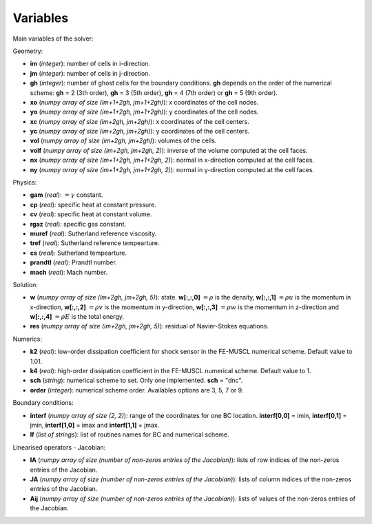 .. _listvar:


Variables
==========

Main variables of the solver:

Geometry:

* **im** (*integer*): number of cells in i-direction.
* **jm** (*integer*): number of cells in j-direction.
* **gh** (*integer*): number of ghost cells for the boundary conditions. **gh** depends on the order of the numerical scheme: **gh** = 2 (3th order), **gh** = 3 (5th order), **gh** = 4 (7th order) or **gh** = 5 (9th order).
* **xo** (*numpy array of size (im+1+2gh, jm+1+2gh)*): x coordinates of the cell nodes.
* **yo** (*numpy array of size (im+1+2gh, jm+1+2gh)*): y coordinates of the cell nodes.
* **xc** (*numpy array of size (im+2gh, jm+2gh)*): x coordinates of the cell centers.
* **yc** (*numpy array of size (im+2gh, jm+2gh)*): y coordinates of the cell centers.
* **vol** (*numpy array of size (im+2gh, jm+2gh)*): volumes of the cells.
* **volf** (*numpy array of size (im+2gh, jm+2gh, 2)*): inverse of the volume computed at the cell faces. 
* **nx** (*numpy array of size (im+1+2gh, jm+1+2gh, 2)*): normal in x-direction computed at the cell faces.
* **ny** (*numpy array of size (im+1+2gh, jm+1+2gh, 2)*): normal in y-direction computed at the cell faces.

Physics:

* **gam** (*real*): :math:`= \gamma` constant.
* **cp** (*real*): specific heat at constant pressure.
* **cv** (*real*): specific heat at constant volume.
* **rgaz** (*real*): specific gas constant.
* **muref** (*real*): Sutherland reference viscosity.
* **tref** (*real*): Sutherland reference tempearture.
* **cs** (*real*): Sutherland tempearture.
* **prandtl** (*real*): Prandtl number.
* **mach** (*real*): Mach number.

Solution:

* **w** (*numpy array of size (im+2gh, jm+2gh, 5)*): state. **w[:,:,0]** :math:`= \rho` is the density, **w[:,:,1]** :math:`= \rho u` is the momentum in x-direction, **w[:,:,2]** :math:`= \rho v` is the momentum in y-direction, **w[:,:,3]** :math:`= \rho w` is the momentum in z-direction and **w[:,:,4]** :math:`= \rho E` is the total energy.
* **res** (*numpy array of size (im+2gh, jm+2gh, 5)*): residual of Navier-Stokes equations.

Numerics:

* **k2** (*real*): low-order dissipation coefficient for shock sensor in the FE-MUSCL numerical scheme. Default value to 1.01.
* **k4** (*real*): high-order dissipation coefficient in the FE-MUSCL numerical scheme. Default value to 1.
* **sch** (*string*): numerical scheme to set. Only one implemented. **sch** = "dnc".
* **order** (*integer*): numerical scheme order. Availables options are 3, 5, 7 or 9.

Boundary conditions:

* **interf** (*numpy array of size (2, 2)*): range of the coordinates for one BC location. **interf[0,0]** = imin, **interf[0,1]** = jmin, **interf[1,0]** = imax and **interf[1,1]** = jmax.
* **lf** (*list of strings*): list of routines names for BC and numerical scheme.

Linearised operators - Jacobian:

* **IA** (*numpy array of size (number of non-zeros entries of the Jacobian)*): lists of row indices of the non-zeros entries of the Jacobian.
* **JA** (*numpy array of size (number of non-zeros entries of the Jacobian)*): lists of column indices of the non-zeros entries of the Jacobian.
* **Aij** (*numpy array of size (number of non-zeros entries of the Jacobian)*): lists of values of the non-zeros entries of the Jacobian.
